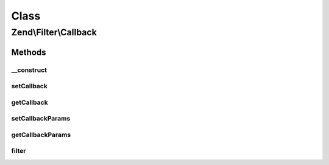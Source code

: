 .. Filter/Callback.php generated using docpx on 01/30/13 03:02pm


Class
*****

Zend\\Filter\\Callback
======================

Methods
-------

__construct
+++++++++++

.. function:: __construct()


    @param callable|array|Traversable $callbackOrOptions

    :param array: 



setCallback
+++++++++++

.. function:: setCallback()


    Sets a new callback for this filter

    :param callable: 

    :throws Exception\InvalidArgumentException: 

    :rtype: self 



getCallback
+++++++++++

.. function:: getCallback()


    Returns the set callback

    :rtype: callable 



setCallbackParams
+++++++++++++++++

.. function:: setCallbackParams()


    Sets parameters for the callback

    :param mixed: 

    :rtype: Callback 



getCallbackParams
+++++++++++++++++

.. function:: getCallbackParams()


    Get parameters for the callback

    :rtype: mixed 



filter
++++++

.. function:: filter()


    Calls the filter per callback

    :param mixed: Options for the set callable

    :rtype: mixed Result from the filter which was called



